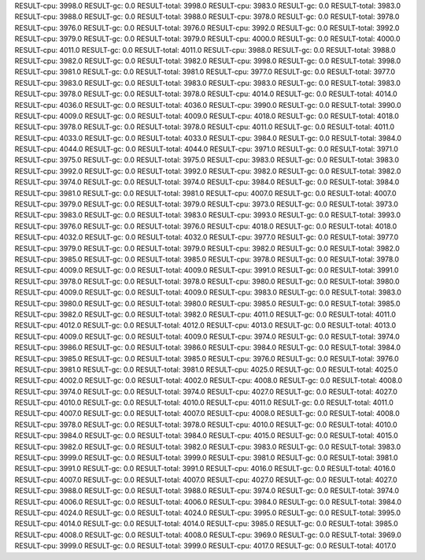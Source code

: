 RESULT-cpu: 3998.0
RESULT-gc: 0.0
RESULT-total: 3998.0
RESULT-cpu: 3983.0
RESULT-gc: 0.0
RESULT-total: 3983.0
RESULT-cpu: 3988.0
RESULT-gc: 0.0
RESULT-total: 3988.0
RESULT-cpu: 3978.0
RESULT-gc: 0.0
RESULT-total: 3978.0
RESULT-cpu: 3976.0
RESULT-gc: 0.0
RESULT-total: 3976.0
RESULT-cpu: 3992.0
RESULT-gc: 0.0
RESULT-total: 3992.0
RESULT-cpu: 3979.0
RESULT-gc: 0.0
RESULT-total: 3979.0
RESULT-cpu: 4000.0
RESULT-gc: 0.0
RESULT-total: 4000.0
RESULT-cpu: 4011.0
RESULT-gc: 0.0
RESULT-total: 4011.0
RESULT-cpu: 3988.0
RESULT-gc: 0.0
RESULT-total: 3988.0
RESULT-cpu: 3982.0
RESULT-gc: 0.0
RESULT-total: 3982.0
RESULT-cpu: 3998.0
RESULT-gc: 0.0
RESULT-total: 3998.0
RESULT-cpu: 3981.0
RESULT-gc: 0.0
RESULT-total: 3981.0
RESULT-cpu: 3977.0
RESULT-gc: 0.0
RESULT-total: 3977.0
RESULT-cpu: 3983.0
RESULT-gc: 0.0
RESULT-total: 3983.0
RESULT-cpu: 3983.0
RESULT-gc: 0.0
RESULT-total: 3983.0
RESULT-cpu: 3978.0
RESULT-gc: 0.0
RESULT-total: 3978.0
RESULT-cpu: 4014.0
RESULT-gc: 0.0
RESULT-total: 4014.0
RESULT-cpu: 4036.0
RESULT-gc: 0.0
RESULT-total: 4036.0
RESULT-cpu: 3990.0
RESULT-gc: 0.0
RESULT-total: 3990.0
RESULT-cpu: 4009.0
RESULT-gc: 0.0
RESULT-total: 4009.0
RESULT-cpu: 4018.0
RESULT-gc: 0.0
RESULT-total: 4018.0
RESULT-cpu: 3978.0
RESULT-gc: 0.0
RESULT-total: 3978.0
RESULT-cpu: 4011.0
RESULT-gc: 0.0
RESULT-total: 4011.0
RESULT-cpu: 4033.0
RESULT-gc: 0.0
RESULT-total: 4033.0
RESULT-cpu: 3984.0
RESULT-gc: 0.0
RESULT-total: 3984.0
RESULT-cpu: 4044.0
RESULT-gc: 0.0
RESULT-total: 4044.0
RESULT-cpu: 3971.0
RESULT-gc: 0.0
RESULT-total: 3971.0
RESULT-cpu: 3975.0
RESULT-gc: 0.0
RESULT-total: 3975.0
RESULT-cpu: 3983.0
RESULT-gc: 0.0
RESULT-total: 3983.0
RESULT-cpu: 3992.0
RESULT-gc: 0.0
RESULT-total: 3992.0
RESULT-cpu: 3982.0
RESULT-gc: 0.0
RESULT-total: 3982.0
RESULT-cpu: 3974.0
RESULT-gc: 0.0
RESULT-total: 3974.0
RESULT-cpu: 3984.0
RESULT-gc: 0.0
RESULT-total: 3984.0
RESULT-cpu: 3981.0
RESULT-gc: 0.0
RESULT-total: 3981.0
RESULT-cpu: 4007.0
RESULT-gc: 0.0
RESULT-total: 4007.0
RESULT-cpu: 3979.0
RESULT-gc: 0.0
RESULT-total: 3979.0
RESULT-cpu: 3973.0
RESULT-gc: 0.0
RESULT-total: 3973.0
RESULT-cpu: 3983.0
RESULT-gc: 0.0
RESULT-total: 3983.0
RESULT-cpu: 3993.0
RESULT-gc: 0.0
RESULT-total: 3993.0
RESULT-cpu: 3976.0
RESULT-gc: 0.0
RESULT-total: 3976.0
RESULT-cpu: 4018.0
RESULT-gc: 0.0
RESULT-total: 4018.0
RESULT-cpu: 4032.0
RESULT-gc: 0.0
RESULT-total: 4032.0
RESULT-cpu: 3977.0
RESULT-gc: 0.0
RESULT-total: 3977.0
RESULT-cpu: 3979.0
RESULT-gc: 0.0
RESULT-total: 3979.0
RESULT-cpu: 3982.0
RESULT-gc: 0.0
RESULT-total: 3982.0
RESULT-cpu: 3985.0
RESULT-gc: 0.0
RESULT-total: 3985.0
RESULT-cpu: 3978.0
RESULT-gc: 0.0
RESULT-total: 3978.0
RESULT-cpu: 4009.0
RESULT-gc: 0.0
RESULT-total: 4009.0
RESULT-cpu: 3991.0
RESULT-gc: 0.0
RESULT-total: 3991.0
RESULT-cpu: 3978.0
RESULT-gc: 0.0
RESULT-total: 3978.0
RESULT-cpu: 3980.0
RESULT-gc: 0.0
RESULT-total: 3980.0
RESULT-cpu: 4009.0
RESULT-gc: 0.0
RESULT-total: 4009.0
RESULT-cpu: 3983.0
RESULT-gc: 0.0
RESULT-total: 3983.0
RESULT-cpu: 3980.0
RESULT-gc: 0.0
RESULT-total: 3980.0
RESULT-cpu: 3985.0
RESULT-gc: 0.0
RESULT-total: 3985.0
RESULT-cpu: 3982.0
RESULT-gc: 0.0
RESULT-total: 3982.0
RESULT-cpu: 4011.0
RESULT-gc: 0.0
RESULT-total: 4011.0
RESULT-cpu: 4012.0
RESULT-gc: 0.0
RESULT-total: 4012.0
RESULT-cpu: 4013.0
RESULT-gc: 0.0
RESULT-total: 4013.0
RESULT-cpu: 4009.0
RESULT-gc: 0.0
RESULT-total: 4009.0
RESULT-cpu: 3974.0
RESULT-gc: 0.0
RESULT-total: 3974.0
RESULT-cpu: 3986.0
RESULT-gc: 0.0
RESULT-total: 3986.0
RESULT-cpu: 3984.0
RESULT-gc: 0.0
RESULT-total: 3984.0
RESULT-cpu: 3985.0
RESULT-gc: 0.0
RESULT-total: 3985.0
RESULT-cpu: 3976.0
RESULT-gc: 0.0
RESULT-total: 3976.0
RESULT-cpu: 3981.0
RESULT-gc: 0.0
RESULT-total: 3981.0
RESULT-cpu: 4025.0
RESULT-gc: 0.0
RESULT-total: 4025.0
RESULT-cpu: 4002.0
RESULT-gc: 0.0
RESULT-total: 4002.0
RESULT-cpu: 4008.0
RESULT-gc: 0.0
RESULT-total: 4008.0
RESULT-cpu: 3974.0
RESULT-gc: 0.0
RESULT-total: 3974.0
RESULT-cpu: 4027.0
RESULT-gc: 0.0
RESULT-total: 4027.0
RESULT-cpu: 4010.0
RESULT-gc: 0.0
RESULT-total: 4010.0
RESULT-cpu: 4011.0
RESULT-gc: 0.0
RESULT-total: 4011.0
RESULT-cpu: 4007.0
RESULT-gc: 0.0
RESULT-total: 4007.0
RESULT-cpu: 4008.0
RESULT-gc: 0.0
RESULT-total: 4008.0
RESULT-cpu: 3978.0
RESULT-gc: 0.0
RESULT-total: 3978.0
RESULT-cpu: 4010.0
RESULT-gc: 0.0
RESULT-total: 4010.0
RESULT-cpu: 3984.0
RESULT-gc: 0.0
RESULT-total: 3984.0
RESULT-cpu: 4015.0
RESULT-gc: 0.0
RESULT-total: 4015.0
RESULT-cpu: 3982.0
RESULT-gc: 0.0
RESULT-total: 3982.0
RESULT-cpu: 3983.0
RESULT-gc: 0.0
RESULT-total: 3983.0
RESULT-cpu: 3999.0
RESULT-gc: 0.0
RESULT-total: 3999.0
RESULT-cpu: 3981.0
RESULT-gc: 0.0
RESULT-total: 3981.0
RESULT-cpu: 3991.0
RESULT-gc: 0.0
RESULT-total: 3991.0
RESULT-cpu: 4016.0
RESULT-gc: 0.0
RESULT-total: 4016.0
RESULT-cpu: 4007.0
RESULT-gc: 0.0
RESULT-total: 4007.0
RESULT-cpu: 4027.0
RESULT-gc: 0.0
RESULT-total: 4027.0
RESULT-cpu: 3988.0
RESULT-gc: 0.0
RESULT-total: 3988.0
RESULT-cpu: 3974.0
RESULT-gc: 0.0
RESULT-total: 3974.0
RESULT-cpu: 4006.0
RESULT-gc: 0.0
RESULT-total: 4006.0
RESULT-cpu: 3984.0
RESULT-gc: 0.0
RESULT-total: 3984.0
RESULT-cpu: 4024.0
RESULT-gc: 0.0
RESULT-total: 4024.0
RESULT-cpu: 3995.0
RESULT-gc: 0.0
RESULT-total: 3995.0
RESULT-cpu: 4014.0
RESULT-gc: 0.0
RESULT-total: 4014.0
RESULT-cpu: 3985.0
RESULT-gc: 0.0
RESULT-total: 3985.0
RESULT-cpu: 4008.0
RESULT-gc: 0.0
RESULT-total: 4008.0
RESULT-cpu: 3969.0
RESULT-gc: 0.0
RESULT-total: 3969.0
RESULT-cpu: 3999.0
RESULT-gc: 0.0
RESULT-total: 3999.0
RESULT-cpu: 4017.0
RESULT-gc: 0.0
RESULT-total: 4017.0
